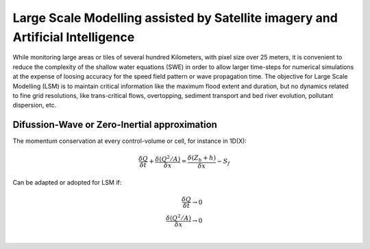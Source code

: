 Large Scale Modelling assisted by Satellite imagery and Artificial Intelligence
===============================================================================

While monitoring large areas or tiles of several hundred Kilometers, with pixel size over 25 meters, 
it is convenient to reduce the complexity of the shallow water equations (SWE) in order to allow larger 
time-steps for numerical simulations at the expense of loosing accuracy for the speed field pattern or wave propagation time.
The objective for Large Scale Modelling (LSM) is to maintain critical information like the maximum flood extent and duration, but no dynamics related to
fine grid resolutions, like trans-critical flows, overtopping, sediment transport and bed river evolution, pollutant dispersion, etc.
 
Difussion-Wave or Zero-Inertial approximation
---------------------------------------------

The momentum conservation at every control-volume or cell, for instance in 1D(X):

.. math::

  \frac{\delta Q} {\delta t} + \frac{\delta \left( Q^2/A \right)} {\delta x} = \frac{\delta \left( Z_b+h \right)} {\delta x}-S_f 

Can be adapted or adopted for LSM if:

.. math::

  \frac{\delta Q} {\delta t} \rightarrow 0 \\
  \frac{\delta \left( Q^2/A \right)} {\delta x} \rightarrow 0 \\
  
